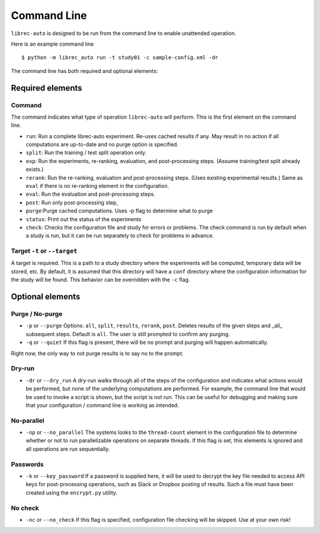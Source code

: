 ============
Command Line
============

``librec-auto`` is designed to be run from the command line to enable unattended operation.

Here is an example command line 

::

    $ python -m librec_auto run -t study01 -c sample-config.xml -dr


The command line has both required and optional elements:

Required elements
===========

Command
-------

The command indicates what type of operation ``librec-auto`` will perform. This is the first element on the command line.

- ``run``: Run a complete librec-auto experiment. Re-uses cached results if any. May result in no action if all computations are up-to-date and no purge option is specified.
- ``split``: Run the training / test split operation only. 
-  ``exp``: Run the experiments, re-ranking, evaluation, and post-processing steps. (Assume training/test split already exists.)
- ``rerank``: Run the re-ranking, evaluation and post-processing steps. (Uses existing experimental results.) Same as ``eval`` if there is no re-ranking element in the configuration.
- ``eval``: Run the evaluation and post-processing steps. 
- ``post``: Run only post-processing step,
- ``purge``:Purge cached computations. Uses -p flag to determine what to purge
- ``status``: Print out the status of the experiments
- ``check``: Checks the configuration file and study for errors or problems. The check command is run by default when a study is run, but it can be run separately to check for problems in advance.

Target ``-t`` or ``--target``
------
A target is required. This is a path to a study directory where the experiments will be computed, temporary data will be stored, etc. By default, it is assumed that this directory will have a ``conf`` directory where the configuration information for the study will be found. This behavior can be overridden with the ``-c`` flag.

Optional elements
=============

Purge / No-purge
-----------

- ``-p`` or ``--purge`` Options: ``all``, ``split``, ``results``, ``rerank``, ``post``. Deletes results of the given steps and _all_ subsequent steps. Default is ``all``. The user is still prompted to confirm any purging.
- ``-q`` or ``--quiet`` If this flag is present, there will be no prompt and purging will happen automatically. 

Right now, the only way to not purge results is to say no to the prompt. 

Dry-run
----------

- ``-dr`` or ``--dry_run`` A dry-run walks through all of the steps of the configuration and indicates what actions would be performed, but none of the underlying computations are performed. For example, the command line that would be used to invoke a script is shown, but the script is not run. This can be useful for debugging and making sure that your configuration / command line is working as intended.

No-parallel
---------

- ``-np`` or ``--no_parallel`` The systems looks to the ``thread-count`` element in the configuration file to determine whether or not to run parallelizable operations on separate threads. If this flag is set, this elements is ignored and all operations are run sequentially.

Passwords
-------

- ``-k`` or ``--key_password`` If a password is supplied here, it will be used to decrypt the key file needed to access API keys for post-processing operations, such as Slack or Dropbox posting of results. Such a file must have been created using the ``encrypt.py`` utility.

No check
--------

- ``-nc`` or ``--no_check`` If this flag is specified, configuration file checking will be skipped. Use at your own risk! 

